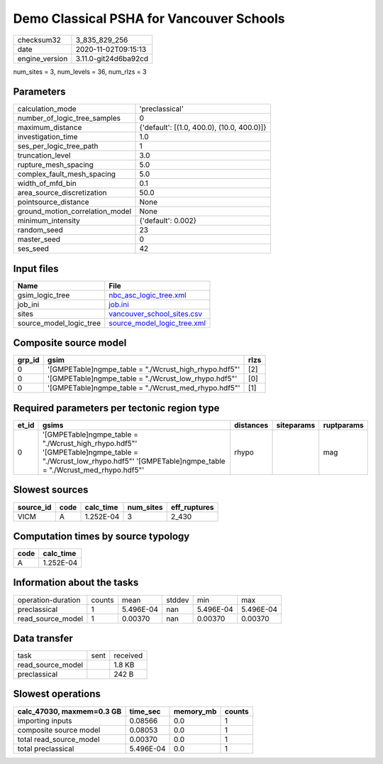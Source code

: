 Demo Classical PSHA for Vancouver Schools
=========================================

============== ====================
checksum32     3_835_829_256       
date           2020-11-02T09:15:13 
engine_version 3.11.0-git24d6ba92cd
============== ====================

num_sites = 3, num_levels = 36, num_rlzs = 3

Parameters
----------
=============================== ==========================================
calculation_mode                'preclassical'                            
number_of_logic_tree_samples    0                                         
maximum_distance                {'default': [(1.0, 400.0), (10.0, 400.0)]}
investigation_time              1.0                                       
ses_per_logic_tree_path         1                                         
truncation_level                3.0                                       
rupture_mesh_spacing            5.0                                       
complex_fault_mesh_spacing      5.0                                       
width_of_mfd_bin                0.1                                       
area_source_discretization      50.0                                      
pointsource_distance            None                                      
ground_motion_correlation_model None                                      
minimum_intensity               {'default': 0.002}                        
random_seed                     23                                        
master_seed                     0                                         
ses_seed                        42                                        
=============================== ==========================================

Input files
-----------
======================= ============================================================
Name                    File                                                        
======================= ============================================================
gsim_logic_tree         `nbc_asc_logic_tree.xml <nbc_asc_logic_tree.xml>`_          
job_ini                 `job.ini <job.ini>`_                                        
sites                   `vancouver_school_sites.csv <vancouver_school_sites.csv>`_  
source_model_logic_tree `source_model_logic_tree.xml <source_model_logic_tree.xml>`_
======================= ============================================================

Composite source model
----------------------
====== ====================================================== ====
grp_id gsim                                                   rlzs
====== ====================================================== ====
0      '[GMPETable]\ngmpe_table = "./Wcrust_high_rhypo.hdf5"' [2] 
0      '[GMPETable]\ngmpe_table = "./Wcrust_low_rhypo.hdf5"'  [0] 
0      '[GMPETable]\ngmpe_table = "./Wcrust_med_rhypo.hdf5"'  [1] 
====== ====================================================== ====

Required parameters per tectonic region type
--------------------------------------------
===== ================================================================================================================================================================== ========= ========== ==========
et_id gsims                                                                                                                                                              distances siteparams ruptparams
===== ================================================================================================================================================================== ========= ========== ==========
0     '[GMPETable]\ngmpe_table = "./Wcrust_high_rhypo.hdf5"' '[GMPETable]\ngmpe_table = "./Wcrust_low_rhypo.hdf5"' '[GMPETable]\ngmpe_table = "./Wcrust_med_rhypo.hdf5"' rhypo                mag       
===== ================================================================================================================================================================== ========= ========== ==========

Slowest sources
---------------
========= ==== ========= ========= ============
source_id code calc_time num_sites eff_ruptures
========= ==== ========= ========= ============
VICM      A    1.252E-04 3         2_430       
========= ==== ========= ========= ============

Computation times by source typology
------------------------------------
==== =========
code calc_time
==== =========
A    1.252E-04
==== =========

Information about the tasks
---------------------------
================== ====== ========= ====== ========= =========
operation-duration counts mean      stddev min       max      
preclassical       1      5.496E-04 nan    5.496E-04 5.496E-04
read_source_model  1      0.00370   nan    0.00370   0.00370  
================== ====== ========= ====== ========= =========

Data transfer
-------------
================= ==== ========
task              sent received
read_source_model      1.8 KB  
preclassical           242 B   
================= ==== ========

Slowest operations
------------------
========================= ========= ========= ======
calc_47030, maxmem=0.3 GB time_sec  memory_mb counts
========================= ========= ========= ======
importing inputs          0.08566   0.0       1     
composite source model    0.08053   0.0       1     
total read_source_model   0.00370   0.0       1     
total preclassical        5.496E-04 0.0       1     
========================= ========= ========= ======